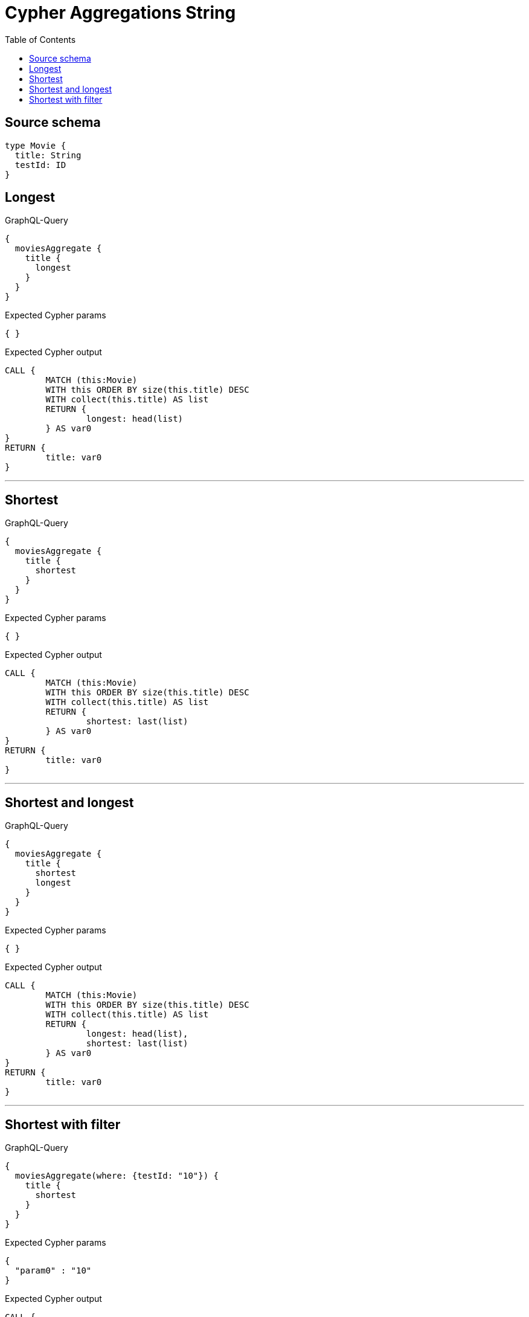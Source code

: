 :toc:

= Cypher Aggregations String

== Source schema

[source,graphql,schema=true]
----
type Movie {
  title: String
  testId: ID
}
----
== Longest

.GraphQL-Query
[source,graphql]
----
{
  moviesAggregate {
    title {
      longest
    }
  }
}
----

.Expected Cypher params
[source,json]
----
{ }
----

.Expected Cypher output
[source,cypher]
----
CALL {
	MATCH (this:Movie)
	WITH this ORDER BY size(this.title) DESC
	WITH collect(this.title) AS list
	RETURN {
		longest: head(list)
	} AS var0
}
RETURN {
	title: var0
}
----

'''

== Shortest

.GraphQL-Query
[source,graphql]
----
{
  moviesAggregate {
    title {
      shortest
    }
  }
}
----

.Expected Cypher params
[source,json]
----
{ }
----

.Expected Cypher output
[source,cypher]
----
CALL {
	MATCH (this:Movie)
	WITH this ORDER BY size(this.title) DESC
	WITH collect(this.title) AS list
	RETURN {
		shortest: last(list)
	} AS var0
}
RETURN {
	title: var0
}
----

'''

== Shortest and longest

.GraphQL-Query
[source,graphql]
----
{
  moviesAggregate {
    title {
      shortest
      longest
    }
  }
}
----

.Expected Cypher params
[source,json]
----
{ }
----

.Expected Cypher output
[source,cypher]
----
CALL {
	MATCH (this:Movie)
	WITH this ORDER BY size(this.title) DESC
	WITH collect(this.title) AS list
	RETURN {
		longest: head(list),
		shortest: last(list)
	} AS var0
}
RETURN {
	title: var0
}
----

'''

== Shortest with filter

.GraphQL-Query
[source,graphql]
----
{
  moviesAggregate(where: {testId: "10"}) {
    title {
      shortest
    }
  }
}
----

.Expected Cypher params
[source,json]
----
{
  "param0" : "10"
}
----

.Expected Cypher output
[source,cypher]
----
CALL {
	MATCH (this:Movie)
	WHERE this.testId = $param0
	WITH this ORDER BY size(this.title) DESC
	WITH collect(this.title) AS list
	RETURN {
		shortest: last(list)
	} AS var0
}
RETURN {
	title: var0
}
----

'''


